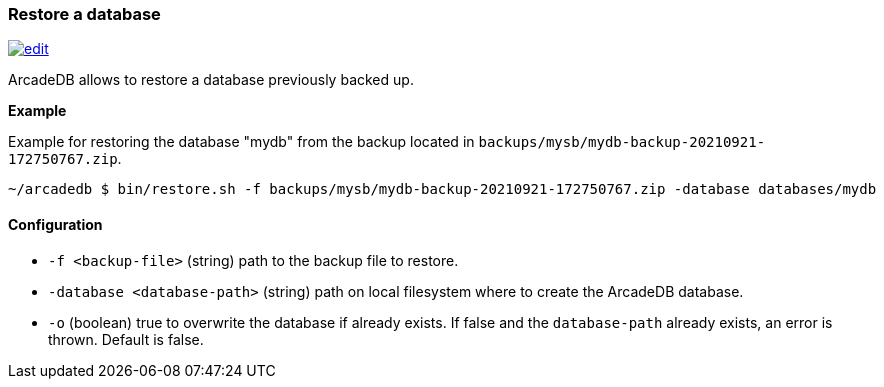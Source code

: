 [[Restore]]
=== Restore a database

image:../images/edit.png[link="https://github.com/ArcadeData/arcadedb-docs/blob/main/src/main/asciidoc/tools/restore.adoc" float=right]

ArcadeDB allows to restore a database previously backed up.

**Example**

Example for restoring the database "mydb" from the backup located in `backups/mysb/mydb-backup-20210921-172750767.zip`.

```shell
~/arcadedb $ bin/restore.sh -f backups/mysb/mydb-backup-20210921-172750767.zip -database databases/mydb

```

==== Configuration

- `-f <backup-file>`          (string) path to the backup file to restore.
- `-database <database-path>` (string) path on local filesystem where to create the ArcadeDB database.
- `-o` (boolean) true to overwrite the database if already exists.
If false and the `database-path` already exists, an error is thrown.
Default is false.

